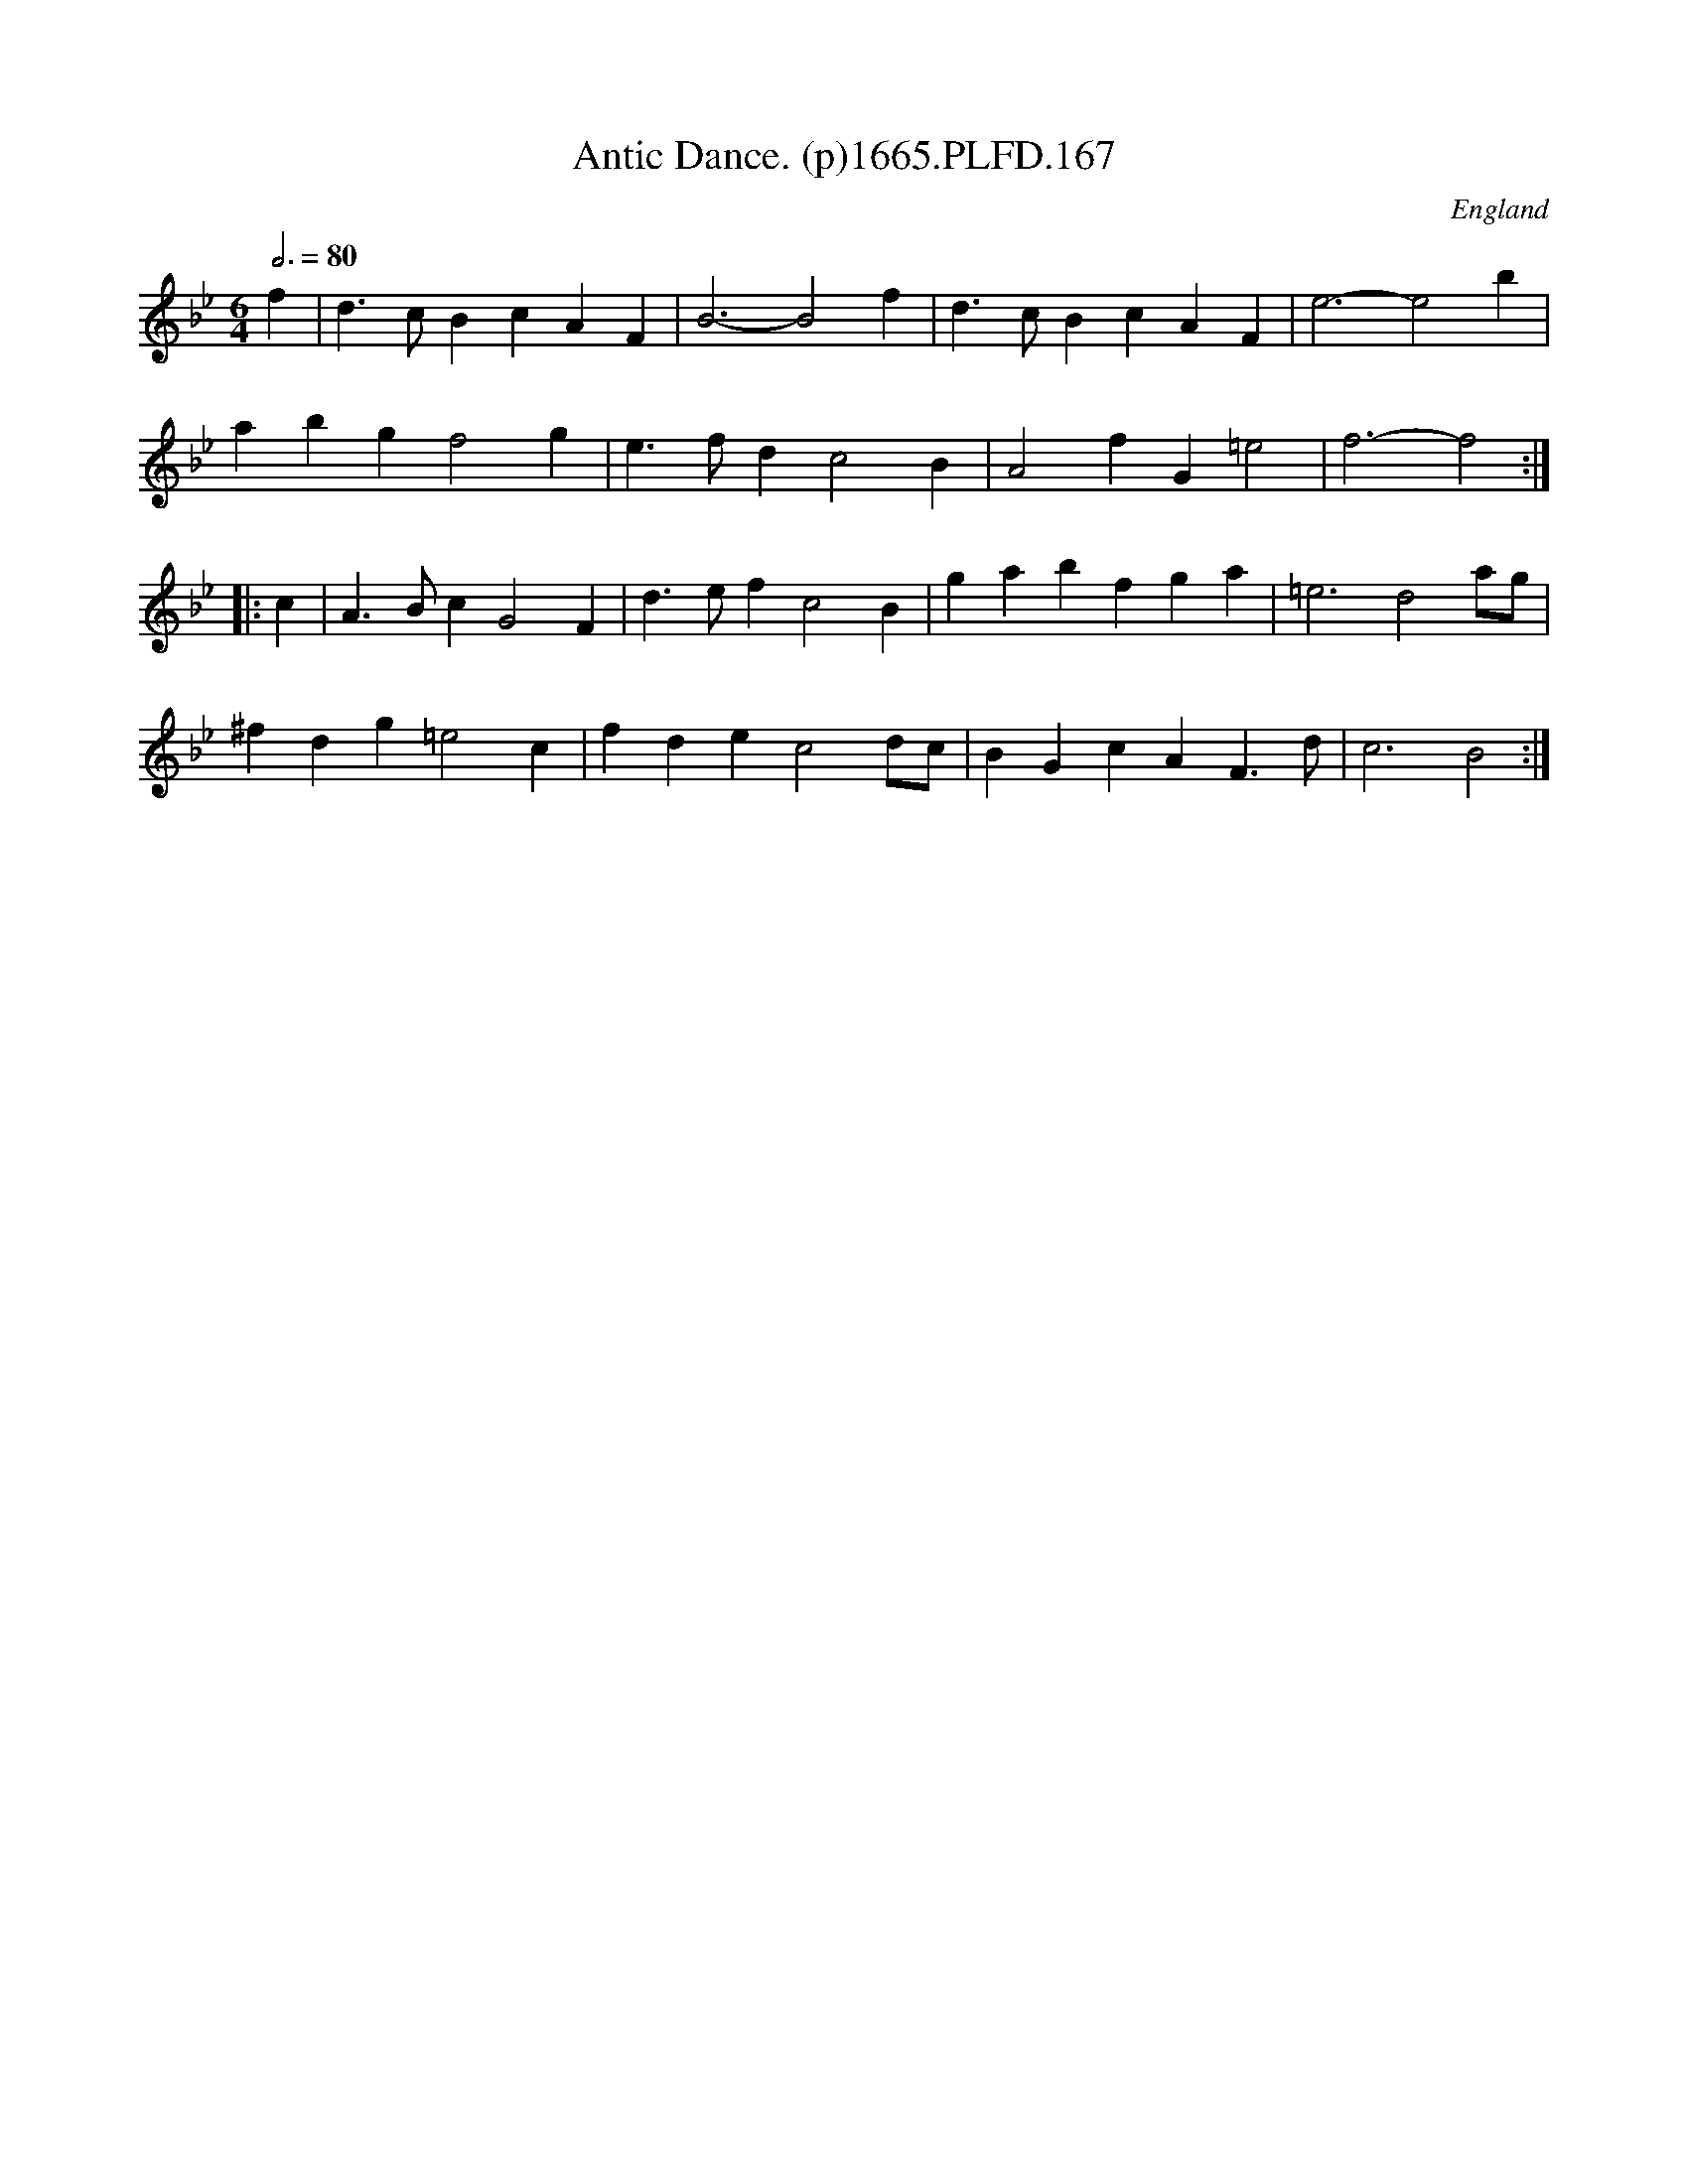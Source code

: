 X:167
T:Antic Dance. (p)1665.PLFD.167
M:6/4
L:1/4
Q:3/4=80
S:Playford, Dancing Master,2nd Supp. to 3rd Ed.,1665
O:England
H:166
Z:Chris Partington
K:Bb
f|d>cBcAF|B3-B2f|d>cBcAF|e3-e2b|
abgf2g|e>fdc2B|A2fG=e2|f3-f2:|
|:c|A>BcG2F|d>efc2B|gabfga|=e3d2a/g/|
^fdg=e2c|fdec2d/c/|BGcAF>d|c3B2:|
